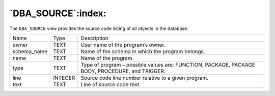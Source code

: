 .. _dba_source:

*******************
`DBA_SOURCE`:index:
*******************

The ``DBA_SOURCE`` view provides the source code listing of all objects in
the database.

.. tabularcolumns:: |\Y{0.3}|\Y{0.3}|\Y{0.4}|

=========== ======= ===============================================================================================
Name        Type    Description
owner       TEXT    User name of the program’s owner.
schema_name TEXT    Name of the schema in which the program belongs.
name        TEXT    Name of the program.
type        TEXT    Type of program – possible values are: FUNCTION, PACKAGE, PACKAGE BODY, PROCEDURE, and TRIGGER.
line        INTEGER Source code line number relative to a given program.
text        TEXT    Line of source code text.
=========== ======= ===============================================================================================

